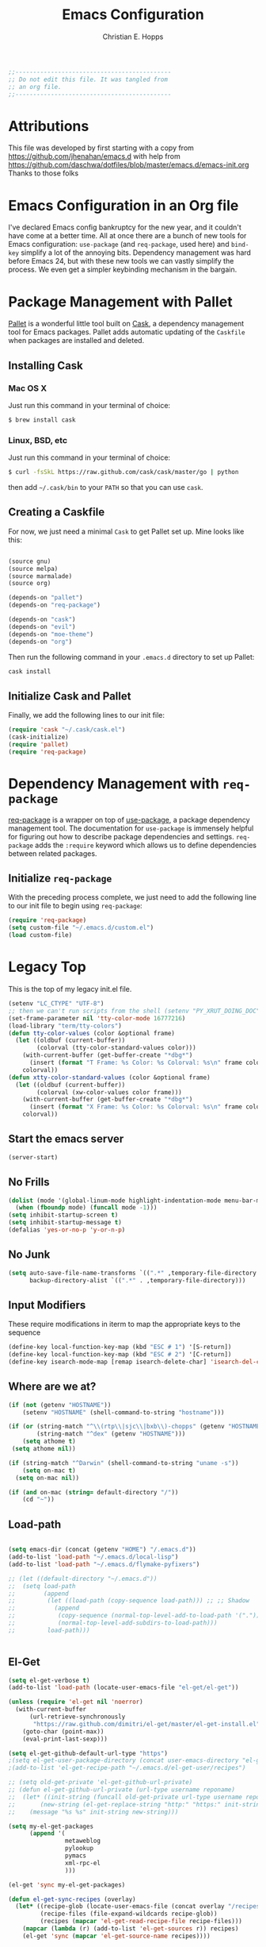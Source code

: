 #+TITLE: Emacs Configuration
#+AUTHOR: Christian E. Hopps
#+EMAIL: chopps@gmail.com
#+STARTUP: indent

#+NAME: Note
#+BEGIN_SRC emacs-lisp
  ;;--------------------------------------------
  ;; Do not edit this file. It was tangled from
  ;; an org file.
  ;;--------------------------------------------
#+END_SRC
* Attributions
  This file was developed by first starting with a copy from https://github.com/jhenahan/emacs.d
  with help from
  https://github.com/daschwa/dotfiles/blob/master/emacs.d/emacs-init.org
  Thanks to those folks

* Emacs Configuration in an Org file

  I've declared Emacs config bankruptcy for the new year, and it couldn't have
  come at a better time. All at once there are a bunch of new tools for
  Emacs configuration: =use-package= (and =req-package=, used here) and
  =bind-key= simplify a lot of the annoying bits. Dependency management was hard
  before Emacs 24, but with these new tools we can vastly simplify the process.
  We even get a simpler keybinding mechanism in the bargain.

* Package Management with Pallet
  [[https://github.com/rdallasgray/pallet][Pallet]] is a wonderful little tool built on [[https://github.com/cask/cask][Cask]], a dependency management tool
  for Emacs packages. Pallet adds automatic updating of the =Caskfile= when
  packages are installed and deleted.

** Installing Cask

*** Mac OS X
    Just run this command in your terminal of choice:
    #+NAME: Mac Cask Installation
    #+BEGIN_SRC sh
      $ brew install cask
     #+END_SRC

*** Linux, BSD, etc
    Just run this command in your terminal of choice:
    #+NAME: Other Cask Installation
    #+BEGIN_SRC sh
      $ curl -fsSkL https://raw.github.com/cask/cask/master/go | python
    #+END_SRC

    then add =~/.cask/bin= to your =PATH= so that you can use =cask=.

** Creating a Caskfile
   For now, we just need a minimal =Cask= to get Pallet set up. Mine looks
   like this:

   #+NAME: Cask
   #+BEGIN_SRC emacs-lisp :tangle no

     (source gnu)
     (source melpa)
     (source marmalade)
     (source org)

     (depends-on "pallet")
     (depends-on "req-package")

     (depends-on "cask")
     (depends-on "evil")
     (depends-on "moe-theme")
     (depends-on "org")
   #+END_SRC

   Then run the following command in your =.emacs.d= directory to set up Pallet:

   #+NAME: Cask Initialization
   #+BEGIN_SRC sh
     cask install
   #+END_SRC

** Initialize Cask and Pallet
   Finally, we add the following lines to our init file:

   #+BEGIN_SRC emacs-lisp :tangle no
     (require 'cask "~/.cask/cask.el")
     (cask-initialize)
     (require 'pallet)
     (require 'req-package)
   #+END_SRC

* Dependency Management with =req-package=
  [[https://github.com/edvorg/req-package][req-package]] is a wrapper on top of
  [[https://github.com/jwiegley/use-package][use-package]], a package dependency
  management tool. The documentation for =use-package= is immensely helpful for
  figuring out how to describe package dependencies and settings. =req-package=
  adds the =:require= keyword which allows us to define dependencies between
  related packages.

** Initialize =req-package=
   With the preceding process complete, we just need to add the following line
   to our init file to begin using =req-package=:

   #+BEGIN_SRC emacs-lisp :tangle no
     (require 'req-package)
     (setq custom-file "~/.emacs.d/custom.el")
     (load custom-file)
   #+END_SRC

* Legacy Top
  This is the top of my legacy init.el file.

  #+BEGIN_SRC emacs-lisp
    (setenv "LC_CTYPE" "UTF-8")
    ;; then we can't run scripts from the shell (setenv "PY_XRUT_DOING_DOC" "1")
    (set-frame-parameter nil 'tty-color-mode 16777216)
    (load-library "term/tty-colors")
    (defun tty-color-values (color &optional frame)
      (let ((oldbuf (current-buffer))
            (colorval (tty-color-standard-values color)))
        (with-current-buffer (get-buffer-create "*dbg*")
          (insert (format "T Frame: %s Color: %s Colorval: %s\n" frame color colorval)))
        colorval))
    (defun xtty-color-standard-values (color &optional frame)
      (let ((oldbuf (current-buffer))
            (colorval (xw-color-values color frame)))
        (with-current-buffer (get-buffer-create "*dbg*")
          (insert (format "X Frame: %s Color: %s Colorval: %s\n" frame color colorval)))
        colorval))
  #+END_SRC

** Start the emacs server
   #+BEGIN_SRC emacs-lisp
     (server-start)
   #+END_SRC

** No Frills
   #+BEGIN_SRC emacs-lisp
     (dolist (mode '(global-linum-mode highlight-indentation-mode menu-bar-mode tool-bar-mode scroll-bar-mode))
       (when (fboundp mode) (funcall mode -1)))
     (setq inhibit-startup-screen t)
     (setq inhibit-startup-message t)
     (defalias 'yes-or-no-p 'y-or-n-p)
   #+END_SRC

** No Junk
   #+BEGIN_SRC emacs-lisp
     (setq auto-save-file-name-transforms `((".*" ,temporary-file-directory t))
           backup-directory-alist `((".*" . ,temporary-file-directory)))
   #+END_SRC

** Input Modifiers

   These require modifications in iterm to map the appropriate keys to the
   sequence
   #+BEGIN_SRC emacs-lisp
     (define-key local-function-key-map (kbd "ESC # 1") '[S-return])
     (define-key local-function-key-map (kbd "ESC # 2") '[C-return])
     (define-key isearch-mode-map [remap isearch-delete-char] 'isearch-del-char)
   #+END_SRC

** Where are we at?
   #+BEGIN_SRC emacs-lisp
     (if (not (getenv "HOSTNAME"))
         (setenv "HOSTNAME" (shell-command-to-string "hostname")))

     (if (or (string-match "^\\(rtp\\|sjc\\|bxb\\)-chopps" (getenv "HOSTNAME"))
             (string-match "^dex" (getenv "HOSTNAME")))
         (setq athome t)
      (setq athome nil))

     (if (string-match "^Darwin" (shell-command-to-string "uname -s"))
         (setq on-mac t)
       (setq on-mac nil))

     (if (and on-mac (string= default-directory "/"))
         (cd "~"))
   #+END_SRC

** Load-path
   #+BEGIN_SRC emacs-lisp

          (setq emacs-dir (concat (getenv "HOME") "/.emacs.d"))
          (add-to-list 'load-path "~/.emacs.d/local-lisp")
          (add-to-list 'load-path "~/.emacs.d/flymake-pyfixers")

          ;; (let ((default-directory "~/.emacs.d"))
          ;;  (setq load-path
          ;;        (append
          ;;         (let ((load-path (copy-sequence load-path))) ;; ;; Shadow
          ;;           (append
          ;;            (copy-sequence (normal-top-level-add-to-load-path '(".")))
          ;;            (normal-top-level-add-subdirs-to-load-path)))
          ;;         load-path)))


   #+END_SRC

** El-Get

   #+BEGIN_SRC emacs-lisp
     (setq el-get-verbose t)
     (add-to-list 'load-path (locate-user-emacs-file "el-get/el-get"))

     (unless (require 'el-get nil 'noerror)
       (with-current-buffer
           (url-retrieve-synchronously
            "https://raw.github.com/dimitri/el-get/master/el-get-install.el")
         (goto-char (point-max))
         (eval-print-last-sexp)))

     (setq el-get-github-default-url-type "https")
     ;(setq el-get-user-package-directory (concat user-emacs-directory "el-get-init-files/"))
     ;(add-to-list 'el-get-recipe-path "~/.emacs.d/el-get-user/recipes")

     ;; (setq old-get-private 'el-get-github-url-private)
     ;; (defun el-get-github-url-private (url-type username reponame)
     ;;  (let* ((init-string (funcall old-get-private url-type username reponame))
     ;;       (new-string (el-get-replace-string "http:" "https:" init-string)))
     ;;    (message "%s %s" init-string new-string)))

     (setq my-el-get-packages
           (append '(
                     metaweblog
                     pylookup
                     pymacs
                     xml-rpc-el
                     )))

     (el-get 'sync my-el-get-packages)

     (defun el-get-sync-recipes (overlay)
       (let* ((recipe-glob (locate-user-emacs-file (concat overlay "/recipes/*.rcp")))
              (recipe-files (file-expand-wildcards recipe-glob))
              (recipes (mapcar 'el-get-read-recipe-file recipe-files)))
         (mapcar (lambda (r) (add-to-list 'el-get-sources r)) recipes)
         (el-get 'sync (mapcar 'el-get-source-name recipes))))

       ;; EL-GET SYNC OVERLAYS
     (el-get-sync-recipes "el-get-haskell")
     (el-get-sync-recipes "el-get-user")

   #+END_SRC

** Packages
   Use cask, pallet and req-package here. Initial packages are in Cask
   file. This is updated automaticallyby pallet when installing and removing
   using list-packages.
   #+BEGIN_SRC emacs-lisp :tangle no
     (if (file-exists-p "/usr/local/Cellar/cask/0.5.2/cask.el")
         (require 'cask "/usr/local/Cellar/cask//usr/local/Cellar/cask/0.5.2/cask.el")
       (require 'cask "~/.cask/cask.el"))
     (cask-initialize)
     (require 'pallet)
     (require 'req-package)
   #+END_SRC

** Recompile Local Lisp
   #+BEGIN_SRC emacs-lisp
     (byte-recompile-directory (expand-file-name "~/.emacs.d/local-lisp") 0)
   #+END_SRC

** Load Variables from Shell Environment

   This is needed b/c on the mac we may be loaded from outside the shell.
   #+BEGIN_SRC emacs-lisp
     (if (file-exists-p "/Users/chopps/.athome-emacs")
         (progn (require 'exec-path-from-shell)
                (exec-path-from-shell-copy-env "PYTHONPATH")
                (exec-path-from-shell-copy-env "PATH")
                (setq athome t)
                (exec-path-from-shell-initialize)))
   #+END_SRC

** Uniquify
   #+BEGIN_SRC emacs-lisp
     (require 'uniquify)
     (setq uniquify-buffer-name-style 'forward)
   #+END_SRC
* Custom
Locate emacs customization file.

#+BEGIN_SRC emacs-lisp
  (setq custom-file "~/.emacs.d/custom.el")
  (load custom-file 'noerror)
#+END_SRC

* Frames
  #+BEGIN_SRC emacs-lisp
    ;; (setq initial-frame-alist '((top . 200) (left . 100) (width . 147) (height . 98)))
    (setq initial-frame-alist '((top + -47) (left + -908) (width . 124) (height . 85)))
  #+END_SRC
* Themes
#+BEGIN_SRC emacs-lisp
    (add-to-list 'custom-theme-load-path (concat user-emacs-directory "my-themes/"))

    ;; (load-theme 'noctilux)

    ;; (load-theme 'taylor)
    ;; (load-theme 'hober)

    ;; (setq sml/theme 'respectful)
    ;; (sml/setup)

    ;; <Color theme initialization code>
  (if athome
      (load-theme 'chopps)
    (load-theme 'solarized-dark))

    ;; (set-display-table-slot standard-display-table 'vertical-border (make-glyph-code ?┃))
    ;; (set-display-table-slot standard-display-table 'vertical-border (make-glyph-code ?╏))
    ;; (set-display-table-slot standard-display-table 'vertical-border (make-glyph-code ?┆))
    ;; (set-display-table-slot standard-display-table 'vertical-border (make-glyph-code ?┊))
    ;; (set-display-table-slot standard-display-table 'vertical-border (make-glyph-code ?┋))
    (set-display-table-slot standard-display-table 'vertical-border (make-glyph-code ?┇))

    ;; (if (display-graphic-p)
    ;;    (progn
    ;;      (load-theme 'my-flatui)
    ;;      (setq current-theme 'my-flatui)
    ;;      (defun synchronize-theme  ()
    ;;         (interactive)
    ;;         (setq hour (string-to-number 
    ;;                     (substring (current-time-string) 11 13)))
    ;;         (if (member hour (number-sequence 6 21))
    ;;             (setq now 'my-flatui)
    ;;           (setq now 'chopps))
    ;;         (if (not (eq now current-theme))
    ;;             (load-theme now)))
    ;;
    ;;      (run-with-timer 0 3600 'synchronize-theme))
    ;;  (load-theme 'chopps))
#+END_SRC

* Evil

  #+BEGIN_SRC emacs-lisp
    (req-package evil
      :init
      (progn
        (setq evil-search-wrap nil)
        (setq evil-want-C-i-jump nil)

        (evil-mode 1)

        ;; (setq evil-esc-delay 0)
        (setq evil-esc-delay 0.001)
        (evil-change-to-initial-state)

        (defun evil-undefine ()
          (interactive)
          (let (evil-mode-map-alist)
            (call-interactively (key-binding (this-command-keys)))))

        (define-key evil-normal-state-map [escape] 'keyboard-quit)
        (define-key evil-visual-state-map [escape] 'keyboard-quit)
        (define-key evil-normal-state-map (kbd "TAB") 'evil-undefine)
        ;; (define-key evil-normal-state-map (kbd "RET") 'evil-undefine)
        ;; (define-key evil-normal-state-map " " 'evil-undefine)

        ;; Undefine vi keys in all modes.
        (let ((undef '("\C-a" "\C-e" "\C-n" "\C-p")))
          (while undef
            (define-key evil-normal-state-map (car undef) 'evil-undefine)
            (define-key evil-visual-state-map (car undef) 'evil-undefine)
            (define-key evil-insert-state-map (car undef) 'evil-undefine)
            (setq undef (cdr undef))))

        ;; Undefine vi keys in insert mode.
        (let ((undef '("\C-k")))
          (while undef
            (define-key evil-insert-state-map (car undef) 'evil-undefine)
            (setq undef (cdr undef))))

        ;; Remove RET and SPC from motion map so they can be overridden by various modes
        (defun my-move-key (keymap-from keymap-to key)
          "Moves key binding from one keymap to another, deleting from the old location. "
          (define-key keymap-to key (lookup-key keymap-from key))
          (define-key keymap-from key nil))
        (my-move-key evil-motion-state-map evil-normal-state-map (kbd "RET"))
        (my-move-key evil-motion-state-map evil-normal-state-map " ")

                                            ;(define-key minibuffer-local-map [escape] 'minibuffer-keyboard-quit)
                                            ;(define-key minibuffer-local-ns-map [escape] 'minibuffer-keyboard-quit)
                                            ;(define-key minibuffer-local-completion-map [escape] 'minibuffer-keyboard-quit)
                                            ;(define-key minibuffer-local-must-match-map [escape] 'minibuffer-keyboard-quit)
                                            ;(define-key minibuffer-local-isearch-map [escape] 'minibuffer-keyboard-quit)
        ))
  #+END_SRC

* VCS
  #+BEGIN_SRC emacs-lisp
    (req-package magit)
    (autoload 'svn-status "dsvn" "Run `svn status'." t)
    (autoload 'svn-update "dsvn" "Run `svn update'." t)
    (require 'vc-svn)

  #+END_SRC
* End Req-Packages

  #+BEGIN_SRC emacs-lisp
    (req-package-finish)
  #+END_SRC

* Text Mode

  #+BEGIN_SRC emacs-lisp
    (add-hook 'text-mode-hook 'turn-on-auto-fill)
    (add-hook 'text-mode-hook 'turn-on-flyspell)
    (add-hook 'rst-mode-hook (lambda ()
                               (define-key mode-specific-map "0" 'rst-adjust)
                               (setq fill-column 79)
                               ))
    (setq default-fill-column 80)

    (add-to-list 'auto-mode-alist '("diff" . diff-mode))
    (add-to-list 'auto-mode-alist '("\\.diff\\'" . diff-mode))

    (eval-after-load "text-mode"
      '(progn
         (modify-syntax-entry ?_ "w" text-mode-syntax-table)
         (modify-syntax-entry ?- "w" text-mode-syntax-table)
         ))
  #+END_SRC

* Buffer Handling
  #+BEGIN_SRC emacs-lisp
    ;; (iswitchb-mode 1)
    ;; (setq iswitchb-buffer-ignore '("^ " "^\\*"))
    (setq iswitchb-buffer-ignore '("^ "))
    (setq-default save-place t)

    (defun dont-kill-but-bury-scratch ()
      "Don't kill but burry *scratch* buffer."
      (if (equal (buffer-name (current-buffer)) "*scratch*")
          (progn (bury-buffer) nil)
        t))
    (add-hook 'kill-buffer-query-functions 'dont-kill-but-bury-scratch)
  #+END_SRC

** Cleanup Buffers Automatically
   #+BEGIN_SRC emacs-lisp
     (require 'midnight)

     ;;kill buffers if they were last disabled more than this seconds ago (30m)
     (setq clean-buffer-list-delay-special 1800)

     (defvar clean-buffer-list-timer nil
       "Stores clean-buffer-list timer if there is one. You can disable clean-buffer-list by (cancel-timer clean-buffer-list-timer).")
     ;; run clean-buffer-list every 2 hours
     (setq clean-buffer-list-timer (run-at-time t 7200 'clean-buffer-list))

     ;; kill everything, clean-buffer-list is very intelligent at not killing unsaved buffer.
     (setq clean-buffer-list-kill-regexps '("^.*$"))

     ;; keep these buffer untouched
     ;; prevent append multiple times
     (defvar clean-buffer-list-kill-never-buffer-names-init
       clean-buffer-list-kill-never-buffer-names
       "Init value for clean-buffer-list-kill-never-buffer-names")

     (setq clean-buffer-list-kill-never-buffer-names
           (append
            '("*Messages*" "*cmd*" "*scratch*" "*w3m*" "*w3m-cache*" "*Inferior Octave*" "status.org" "notes.org")
            clean-buffer-list-kill-never-buffer-names-init))

     ;; prevent append multiple times
     (defvar clean-buffer-list-kill-never-regexps-init
       clean-buffer-list-kill-never-regexps
       "Init value for clean-buffer-list-kill-never-regexps")

     ;; append to *-init instead of itself
     (setq clean-buffer-list-kill-never-regexps
           (append '("^\\*EMMS Playlist\\*.*$")
                   clean-buffer-list-kill-never-regexps-init))
   #+END_SRC

* Windows
  #+BEGIN_SRC emacs-lisp
    (setq wg-morph-on nil)
    (setq wg-prefix-key (kbd "C-c w"))
    ;; (require 'workgroups)
    ;; (workgroups-mode 1)
    ;; (if (file-exists-p "~/.emacs-workgroups")
    ;;     (wg-load "~/.emacs-workgroups"))

    (defun other-window-or-frame ()
      (interactive)
      (other-window 1 'visible)
      (select-frame-set-input-focus (window-frame (selected-window))))


    (defun split-window-sensibly-prefer-horizontal (&optional window)
    "Same as `split-window-sensibly' except prefer to split horizontally first."
      (let ((window (or window (selected-window))))
        (or (and (window-splittable-p window t)
                 ;; Split window horizontally.
                 (with-selected-window window
                   (split-window-right)))
            (and (window-splittable-p window)
                 ;; Split window vertically.
                 (with-selected-window window
                   (split-window-below)))
            (and (eq window (frame-root-window (window-frame window)))
                 (not (window-minibuffer-p window))
                 ;; If WINDOW is the only window on its frame and is not the
                 ;; minibuffer window, try to split it vertically disregarding
                 ;; the value of `split-height-threshold'.
                 (let ((split-height-threshold 0))
                   (when (window-splittable-p window)
                     (with-selected-window window
                       (split-window-below))))))))

    (setq split-width-threshold 160)
    (setq window-min-width 80)
    (setq split-window-preferred-function 'split-window-sensibly-prefer-horizontal)
  #+END_SRC

* Shell Mode

  #+BEGIN_SRC emacs-lisp
    (add-hook 'shell-mode-hook
              (function (lambda ()
                          (flyspell-prog-mode)
                          (local-set-key "\M-p" 'comint-previous-input)
                          (local-set-key "\M-n" 'comint-next-input))))


    (require 'shell-switcher)
    (shell-switcher-mode t)
  #+END_SRC
* Mac

  #+BEGIN_SRC emacs-lisp
    (unwind-protect
     (condition-case ex
          (pc-selection-mode)
      (`error
        t)))
    (global-set-key [?\A-x] 'clipboard-kill-region)
    (global-set-key [?\A-c] 'clipboard-kill-ring-save)
    (global-set-key [?\A-v] 'clipboard-yank)
  #+END_SRC
* Comint

  #+BEGIN_SRC emacs-lisp
    (eval-after-load "comint"
      '(progn
         (define-key comint-mode-map [(meta p)]
           'comint-previous-matching-input-from-input)
         (define-key comint-mode-map [(meta n)]
           'comint-next-matching-input-from-input)
         (define-key comint-mode-map [(control meta n)]
           'comint-next-input)
         (define-key comint-mode-map [(control meta p)]
           'comint-previous-input)
         (setq comint-completion-autolist t ;list possibilities on partial
                                            ;completion
           comint-completion-recexact nil   ;use shortest compl. if
                                            ;characters cannot be added
           ;; how many history items are stored in comint-buffers (e.g. py- shell)
           ;; use the HISTSIZE environment variable that shells use (if avail.)
           ;; (default is 32)
           comint-input-ring-size (string-to-number (or (getenv "HISTSIZE") "100")))))
  #+END_SRC
* Generic Lisp
  #+BEGIN_SRC emacs-lisp
    (require 's)

    (defun remove-last-elt (list)
      (let ((rlist (reverse list)))
        (reverse (cdr rlist))))

    (defun trim-string (string)
      "Remove white spaces in beginning and ending of STRING.
    White space here is any of: space, tab, emacs newline (line feed, ASCII 10)."
      (replace-regexp-in-string "\\`[ \t\n]*" "" (replace-regexp-in-string "[ \t\n]*\\'" "" string)))

    ;;-------------------------------
    ;; Disabled commands (not many)
    ;;-------------------------------

    (defun enable-all-commands ()
      "Enable all commands, reporting on which were disabled."
      (interactive)
      (with-output-to-temp-buffer "*Commands that were disabled*"
        (mapatoms
         (function
          (lambda (symbol)
            (when (get symbol 'disabled)
              (put symbol 'disabled nil)
              (prin1 symbol)
              (princ "\n")))))))

    (defun increment-numbers-in-rergion ()
      "Find all numbers in the region and increment them by 1."
      (interactive)
      (if (not (use-region-p))
          (error "No region defined"))
      (let* ((start (region-beginning))
             (end (region-end))
             found)
        (save-excursion
          (goto-char start)
          (while (setq found (re-search-forward "[0-9]+" end t))
            (replace-match (number-to-string (+ (string-to-number (match-string 0)) 1)))))))

    (defun normalize-numbers-in-rergion ()
      "Find all numbers in the region starting with 0 set them increasing order"
      (interactive)
      (if (not (use-region-p))
          (error "No region defined"))
      (let* ((start (region-beginning))
             (end (region-end))
             (value 0)
             found)
        (save-excursion
          (goto-char start)
          (while (setq found (re-search-forward "\\<[0-9]+\\>" end t))
            (replace-match (number-to-string value))
            (setq value (+ value 1))))))


    ; Automatically enable any disabled command the first time it's used.
    (defun enable-this-command (&rest args)
      (put this-command 'disabled nil)
      (call-interactively this-command))
    (setq disabled-command-function 'enable-this-command)

    (defun strip-trailing-whitespace ()
      "Eliminate whitespace at ends of lines."
      (interactive)
      (save-excursion
        (goto-char (point-min))
        (while (re-search-forward "[ \t][ \t]*$" nil t)
          (delete-region (match-beginning 0) (point)))))

    ;; (defun nuke-nroff-bs ()
    ;;   (interactive)
    ;;   (let ((old-modified (buffer-modified-p))
    ;;         (old-point (point)))
    ;;     (call-interactively (beginning-of-buffer))
    ;;     (replace-regexp "\\(.\\)^H\\1^H\\1^H\\1" "\\1")
    ;;     (call-interactively (beginning-of-buffer))
    ;;     (replace-regexp "\\(.\\)^H\\1^H\\1" "\\1")
    ;;     (call-interactively (beginning-of-buffer))
    ;;     (replace-regexp "\\(.\\)^H\\1" "\\1")
    ;;     (call-interactively (beginning-of-buffer))
    ;;     (replace-string "_^H" "")
    ;;     (set-buffer-modified-p old-modified)
    ;;     (goto-char old-point)))

    (defun string/starts-with (string prefix)
      "Return t if STRING starts with prefix."
      (let* ((l (length prefix)))
        (string= (substring string 0 l) prefix)))

    (defun bh-compile ()
      (interactive)
      (let ((df (directory-files "."))
            (has-proj-file nil)
            )
        (while (and df (not has-proj-file))
          (let ((fn (car df)))
            (if (> (length fn) 10)
                (if (string-equal (substring fn -10) ".xcodeproj")
                    (setq has-proj-file t)
                  )
              )
            )
          (setq df (cdr df))
          )
        (if has-proj-file
            (compile "xcodebuild -configuration Debug")
          (compile "make")
          )
        )
      )

    (defun kill-region-to-mac ()
      "Copy the region to our mac clipboard"
      (interactive)
      (shell-command-on-region (mark) (point) "ssh -q rtp-chopps-8711.cisco.com pbcopy")
      (deactivate-mark))

    (defun kill-region-to-ssh ()
      "Copy the region to our ssh clients clipboard"
      (interactive)
      (let ((cmd (concat "ssh -q " (car (split-string (getenv "SSH_CLIENT"))) " pbcopy")))
        (message "running command: %s" cmd)
        (shell-command-on-region (mark) (point) cmd))
      (deactivate-mark))

    (setq lastw-screen-window -1)
    (defun bring-screen-window-front ()
      "If running in screen tell screen to switch to our window"
      (let ((window (getenv "WINDOW"))
            (sty (getenv "STY")))
        (if sty
            (shell-command-to-string (concat "screen -X select " window)))))

    (defun return-to-last-screen-window ()
      "Return to previous screen window"
      (if (getenv "STY")
          (shell-command-to-string "screen -X other")))
    (add-hook 'server-visit-hook 'bring-screen-window-front)
    (add-hook 'server-done-hook 'return-to-last-screen-window)
    (remove-hook 'kill-buffer-query-functions 'server-kill-buffer-query-function)

    (require 'flymake)

    (defun flymake-elisp-init ()
      (unless (string-match "^ " (buffer-name))
        (let* ((temp-file   (flymake-init-create-temp-buffer-copy
                             'flymake-create-temp-inplace))
               (local-file  (file-relative-name
                             temp-file
                             (file-name-directory buffer-file-name))))
          (list
           (expand-file-name invocation-name invocation-directory)
           (list
            "-Q" "--batch" "--eval"
            (prin1-to-string
             (quote
              (dolist (file command-line-args-left)
                (with-temp-buffer
                  (insert-file-contents file)
                  (condition-case data
                      (scan-sexps (point-min) (point-max))
                    (scan-error
                     (goto-char(nth 2 data))
                     (princ (format "%s:%s: error: Unmatched bracket or quote\n"
                                    file (line-number-at-pos)))))))
              )
             )
            local-file)))))

    ;; (push '("\\.el$" flymake-elisp-init) flymake-allowed-file-name-masks)

    ;; (add-hook 'emacs-lisp-mode-hook
    ;;           ;; workaround for (eq buffer-file-name nil)
    ;;           (function (lambda () (if buffer-file-name (flymake-mode)))))

    (defun my-lisp-mode-hook ()
      (message "my-lisp-mode-hook")
      (flyspell-prog-mode)
      (set (make-local-variable 'rebox-style-loop) '(83 84 21))
      ;; (set (make-local-variable 'rebox-min-fill-column) 40)
      (rebox-mode 1))

    (add-hook 'lisp-mode-hook 'my-lisp-mode-hook)
    (add-hook 'emacs-lisp-mode-hook 'my-lisp-mode-hook)

    (defun narrow-to-python-string ()
      "Narrow to the multiline string section that contains the point"
      (interactive)
      (let (sstart
            send
            sstr
            (smatch "\\(\"\"\"\\|\'\'\'\\)"))
        (save-excursion

          (if (not (looking-at smatch))
              (re-search-backward "\\(\"\"\"\\|\'\'\'\\)"))
          (setq sstr (match-string 0))
          (setq sstart (match-end 0))
          (goto-char sstart)
          (message (format "sstart %d" sstart))
          (re-search-forward sstr)
          (setq send (match-beginning 0))
          (message (format "send %d" send)))
        (narrow-to-region sstart send)
        (message (format "narrowed to %d:%d" sstart send))
        sstart))

    (defun narrow-to-line ()
      "Narrow to the current line"
      (let (beg end)
        (save-excursion
          (move-end-of-line 1)
          (setq end (point))
          (move-beginning-of-line 1)
          (setq beg (point))
          (message (format "narrow to line %d:%d" beg end)))
        (narrow-to-region beg end)
        (values beg end)))

    (defun delete-line ()
      (interactive)
      (move-beginning-of-line 1)
      (kill-line 1))

    (defun tr-param ()
      "Translate @param to rst style - ``"
      (interactive)
      (save-excursion
        (save-restriction
          (let (beg end val indent ptype sym (tsym "") (ppos 0) (tpos 0) (npos 0)
                    (psmatch "\\(?:@\\(param\\) *\\([[:alnum:]_]+\\) *: *\\|@\\(return\\): *\\)")
                    (pmatch "\\(?:@\\(param\\) *\\([[:alnum:]_]+\\) *: *\\|@\\(return\\): *\\(.*\\)\\)"))
            ; Operate in the doc-string only.
            (narrow-to-python-string)
            (save-restriction
              (setq val (narrow-to-line))
              (setq beg (nth 0 val))
              (setq end (nth 1 val))
              (goto-char beg)
              (re-search-forward pmatch))
            (setq ptype (match-string 1))
            (if (not ptype)
                (setq ptype (match-string 3))
              (setq sym (match-string 2)))
            (setq ppos (match-beginning 0))
            (setq indent (- ppos beg)) ; indent of param
            (message (format "beginning %d indent %d" ppos indent))
                                            ; Get any type definition and remove the line
            (ignore-errors
              (save-excursion
                (if (equal ptype "param")
                    (re-search-forward (concat "@type *" sym " *: *\\(.*\\)"))
                  (re-search-forward (concat "@rtype: *\\(.*\\)")))
                (setq tpos (match-beginning 0))
                (setq tsym (match-string 1))
                (setq tsym (replace-regexp-in-string "[tT]rue or [fF]alse" "`bool`" tsym))
                (setq tsym (replace-regexp-in-string "\\<string\\>" "`str`" tsym))
                (setq tsym (replace-regexp-in-string "\\<[Bb]oolean\\>" "`bool`" tsym))
                (setq tsym (replace-regexp-in-string "\\<[Bb]ool\\>" "`bool`" tsym))
                (setq tsym (replace-regexp-in-string "\\<integer\\>" "`int`" tsym))
                (setq tsym (replace-regexp-in-string "\\<int\\>" "`int`" tsym))
                (setq tsym (replace-regexp-in-string "\\<list\\(()\\)?" "`list`" tsym))
                (setq tsym (replace-regexp-in-string "\\<dict\\(()\\)?" "`dict`" tsym))
                (setq tsym (replace-regexp-in-string "L{\\([^}]+\\)}" "`\\1`" tsym))
                (save-excursion
                  (goto-char tpos)
                  (delete-line))))
            (goto-char beg)
            (re-search-forward psmatch)
            (if (equal ptype "param")
                (replace-match (concat "  - `" sym "` (" tsym ") - "))
              (if (equal tsym "")
                  (replace-match (concat ":return: "))
                (replace-match (concat ":return: (" tsym ") "))))
            (condition-case nil
                (progn
                  (re-search-forward "@\\(param\\|return\\)" nil)
                  (point))
              (error (point-max)))))))
            ;; re-indent folloiwng lines to our - until we reach a blank line or a line
            ;; containing @ or the ned of our region

    (defun tr-all-param ()
      "Translate all paramters"
      (interactive)
      (save-excursion
        (let (send
              sstart
              (cpos (point)))
          (save-restriction
            (let (indent)
              ;; Operate in the doc-string only.
              (setq sstart (narrow-to-python-string))
              (goto-char sstart)
              (setq cpos sstart)
              (setq send (point-max))
              (message (format "pmax %d" send))
              ;; Find the first param
              (re-search-forward "^\\( +\\)@param")
              (setq indent (match-string 1))
              (replace-match (concat indent ":Parameters:\n" indent "@param"))))
          ;; now run tr-param until we are done
          (while (< cpos send)
            (setq cpos (tr-param))
            (goto-char cpos)))))

    (defun read-lines (fPath)
      "Return a list of lines of a file at FPATH."
      (with-temp-buffer
        (insert-file-contents fPath)
        (split-string (buffer-string) "\n" t)))

    (eval-after-load "elisp-mode"
      '(progn
         (modify-syntax-entry ?_ "w" emacs-lisp-mode-syntax-table)
         (modify-syntax-entry ?- "w" emacs-lisp-mode-syntax-table)
         (modify-syntax-entry ?_ "w" lisp-mode-syntax-table)
         (modify-syntax-entry ?- "w" lisp-mode-syntax-table)
         ))

    (eval-after-load "lisp-mode"
      '(progn
         (modify-syntax-entry ?_ "w" emacs-lisp-mode-syntax-table)
         (modify-syntax-entry ?- "w" emacs-lisp-mode-syntax-table)
         (modify-syntax-entry ?_ "w" lisp-mode-syntax-table)
         (modify-syntax-entry ?- "w" lisp-mode-syntax-table)
         ))
  #+END_SRC
* Generic Editing

  #+BEGIN_SRC emacs-lisp
    (autoload 'rebox-comment "rebox2" nil t)
    (autoload 'rebox-region "rebox2" nil t)

    ;;(global-linum-mode nil)
    ;;(setq linum-format 'dynamic)
    ;;(set-face-attribute 'linum nil :background "Black"))

    ;;        (add-hook 'emacs-lisp-mode-hook (lambda ()
    ;;                                          (set (make-local-variable 'rebox-style-loop) '(25 17 21))
    ;;                                          (set (make-local-variable 'rebox-min-fill-column) 40)
    ;;                                          (rebox-mode 1)))
    ;
    (eval-after-load "rebox2"
      '(progn
         (message "rebox2 loaded")
         (rebox-register-template 71 176 ["? ----------"
                                          "? box123456  "
                                          "? ----------"])

         (rebox-register-template 72 276 ["? ----------+"
                                          "? box123456  "
                                          "? ----------+"])

         (rebox-register-template 73 376 ["? =========="
                                          "? box123456  "
                                          "? =========="])

         (rebox-register-template 74 176 ["?-----------"
                                          "? box123456 "
                                          "?-----------"])

         (rebox-register-template 75 276 ["?-----------+"
                                          "? box123456  "
                                          "?-----------+"])

         (rebox-register-template 76 376 ["?==========="
                                          "? box123456"
                                          "?==========="])

         (rebox-register-template 77 576 ["????????????"
                                          "? box123456  "
                                          "????????????"])

         (rebox-register-template 81 186 ["?? -----------"
                                          "??  box123456  "
                                          "?? -----------"])

         (rebox-register-template 82 286 ["??-----------+"
                                          "?? box123456  "
                                          "??-----------+"])

         (rebox-register-template 83 386 ["??-----------"
                                          "?? box123456  "
                                          "??-----------"])

         (rebox-register-template 84 486 ["??==========="
                                          "?? box123456  "
                                          "??==========="])
         (setq rebox-style-loop '(74 75 76 11))

         ;; (rebox-set-default-style 093)
         ;; (setq rebox-style-loop '(24 16))
         ;; Leave the defaults
         ;; (global-set-key [(meta q)] 'rebox-dwim)
         ;; (global-set-key [(shift meta q)] 'rebox-fill)
         ))



    (require 'filladapt)
    (setq-default filladapt-mode t)
  #+END_SRC
* URL Browsing

  #+BEGIN_SRC emacs-lisp
    (eval-after-load "browse-url"
      '(progn
         (message "browse-url loaded")
         (setq browse-url-browser-function 'browse-url-generic
               browse-url-generic-program "openurl.sh")))
  #+END_SRC
* Acme Extension

  #+BEGIN_SRC emacs-lisp
    (defun is-workspace-root (split-path)
      (let ((path (concat "/" (mapconcat 'identity split-path "/") "/.ACMEROOT")))
        (file-attributes path)))

    (defun get-workspace-root ()
      (let ((split-path (split-string (expand-file-name default-directory) "/")))
        (while (and (> (length split-path) 0)
                    (not (is-workspace-root split-path)))
          (setq split-path (remove-last-elt split-path)))
        (concat "/" (mapconcat 'identity split-path "/"))))

    ;;
    ;; XXX this needs to be updated to find the right path
    ;;
    (defun acme-ediff-latest()
     (interactive)
     (let* (
            (rel-cur-file (file-relative-name buffer-file-name))
            (acme-dir (concat  ".CC/cache/"  rel-cur-file  "@@/main/ci/fwd-33/fwd-33-mcast-intact/"))
            (version-list (directory-files acme-dir nil "[0-9]+" t))
            (latest-version (car version-list))
            (rel-base-file (concat  ".CC/cache/"  rel-cur-file  "@@/main/ci/fwd-33/fwd-33-mcast-intact/" latest-version))
            )
       (ediff-files rel-cur-file rel-base-file)))
  #+END_SRC

* Tagging

  #+BEGIN_SRC emacs-lisp
    (autoload 'gid "idutils" nil t)
    (add-to-list 'auto-mode-alist '("\\.m\\'" . objc-mode))
    (add-to-list 'auto-mode-alist '("\\.mm\\'" . objc-mode))

    (setq gtags-suggested-key-mapping t)
    (setq gtags-use-old-key-map t)

    ;(require 'gtags)
    (require 'ggtags)
    (add-to-list 'auto-mode-alist '("\\.\\(cmd\\|sch\\|bag\\|bgen\\)\\'" . ggtags-mode))

    ;;; gtags keys
    ;; (define-key gtags-mode-map "\eh" 'gtags-display-browser)
    ;; (define-key gtags-mode-map "\ec" 'gtags-make-complete-list)
    ;; (define-key gtags-mode-map "\C-]" 'gtags-find-tag-from-here)
    ;; (define-key gtags-mode-map "\C-t" 'gtags-pop-stack)
    ;; (define-key gtags-mode-map "\el" 'gtags-find-file)
    ;; (define-key gtags-mode-map "\eg" 'gtags-find-with-grep)
    ;; (define-key gtags-mode-map "\eI" 'gtags-find-with-idutils)
    ;; (define-key gtags-mode-map "\es" 'gtags-find-symbol)
    ;; (define-key gtags-mode-map "\er" 'gtags-find-rtag)
    ;; (define-key gtags-mode-map "\et" 'gtags-find-tag)

    ;;; ggtags keys
    ;; (define-key ggtags-mode-map "\eh" 'gtags-display-browser)
    ;; (define-key ggtags-mode-map "\ec" 'gtags-make-complete-list)
    (define-key ggtags-mode-map "\C-]" 'ggtags-find-tag-dwim)
    (define-key ggtags-mode-map "\C-t" 'pop-tag-mark)
    ;; (define-key ggtags-mode-map "\el" 'gtags-find-file)
    ;; (define-key ggtags-mode-map "\eg" 'gtags-find-with-grep)
    ;; (define-key ggtags-mode-map "\eI" 'gtags-find-with-idutils)
    (define-key ggtags-mode-map "\es" 'ggtags-find-other-symbol)
    (define-key ggtags-mode-map "\er" 'ggtags-find-reference)
    ;; (define-key ggtags-mode-map "\et" 'gtags-find-tag)

    ;; need to undefine a couple keys in evil.
    (setq evil-overriding-maps (cons '(gtags-mode-map . nil) evil-overriding-maps))
    (setq evil-overriding-maps (cons '(gtags-select-mode-map . nil) evil-overriding-maps))
    (define-key evil-normal-state-map (kbd "C-t") 'evil-undefine)
    (define-key evil-motion-state-map (kbd "C-t") 'evil-undefine)
    (define-key evil-visual-state-map (kbd "C-t") 'evil-undefine)
    (define-key evil-normal-state-map (kbd "C-]") 'evil-undefine)
    (define-key evil-motion-state-map (kbd "C-]") 'evil-undefine)
    (define-key evil-visual-state-map (kbd "C-]") 'evil-undefine)


    ;;
    ;; Gtags custom functionality
    ;;

    (defun get-newtags-buffer-name ()
      (concat "*newtags-" (get-workspace-root) "-*"))

    (defun get-newtags-proc-name ()
      (concat "newtags-" (get-workspace-root) ""))

    (defun is-newtags-running ()
      (let ((wsroot (get-workspace-root))
            (tag-buffer (get-buffer (get-newtags-buffer-name))))
        (if (not tag-buffer)
            nil
          (save-current-buffer
            (set-buffer tag-buffer)
            (if (eq (process-status tag-process) 'exit)
                nil
              t)))))

    (defun run-newtags ()
      (interactive)
      (let ((wsroot (get-workspace-root))
            (tag-buffer (get-buffer (get-newtags-buffer-name))))
        (if (not tag-buffer)
            (save-current-buffer
              (setq tag-buffer (get-buffer-create (get-newtags-buffer-name)))
              (setq tag-proc-name nil)
              (setq tag-process nil)
              (set-buffer tag-buffer)
              (make-local-variable 'tag-proc-name)
              (make-local-variable 'tag-process)
              (setq tag-proc-name (get-newtags-proc-name))
              (cd wsroot)
              (setq tag-process (start-process tag-proc-name tag-buffer "newtags")))
          ;; We have a buffer is the process running?
          (if (is-newtags-running)
              (save-current-buffer
                (set-buffer tag-buffer)
                (let ()
                  (cd wsroot)
                  (setq tag-process (start-process tag-proc-name tag-buffer "newtags"))))
            (process-status tag-process)))))

    (defun get-gtags-dir ()
      (interactive)
      (let ((path (shell-command-to-string "global -pr")))
        (if (eq (elt path 0) ?/)
            (substring path 0 -1)
          nil)))

    (defun gtags-update (&optional iactive)
      (interactive (list t))
      (if (and iactive
               gtags-mode
               (not (is-newtags-running)))
          (save-excursion
            (if (not (get-gtags-dir))
                (if (y-or-n-p "No GTAGS file run newtags? ")
                    (run-newtags))
              (let ((file-path (expand-file-name buffer-file-name))
                    (gpath (expand-file-name (get-gtags-dir))))
                (setq file-path
                      (subseq file-path (1+ (length gpath)) (length file-path)))
                (cd gpath)
                ;; (shell-command-to-string (concat
                (shell-command-to-string (concat "gtags --single-update=" file-path)))))))

    ;;
    ;; Run gtags update on save -- XXX this can take a long time actually
    ;;
    ;(add-hook 'after-save-hook 'gtags-update)

    (add-hook 'c-mode-hook
              (function (lambda ()
                          (ggtags-mode 1))))

    (add-hook 'html-mode-hook
              (function (lambda ()
                          (ggtags-mode 1))))

    (add-hook 'lisp-mode-hook
              (function (lambda ()
                          (ggtags-mode 1))))

    (add-hook 'lisp-interaction-mode-hook
              (function (lambda ()
                          (ggtags-mode 1))))

    (add-hook 'python-mode-hook
              (function (lambda ()
                          (ggtags-mode 1))))

    (add-hook 'perl-mode-hook
              (function (lambda ()
                          (ggtags-mode 1))))
  #+END_SRC
* Mail
  #+BEGIN_SRC emacs-lisp
    (setq mail-from-style 'angles)
    (setq mail-archive-file-name (expand-file-name "~/Personal/Mail/mail-archive"))
  #+END_SRC
* Screen/TMUX
  #+BEGIN_SRC emacs-lisp
    (defun sigusr1-handler ()
      (interactive)
      (message "Caught signel %S" last-input-event)
      (let ((lines (split-string (shell-command-to-string "tmux show-environment") "\n" t)))
        (while lines
          (let ((tup (split-string (car lines) "=" t)))
            (if (not (string/starts-with (car tup) "-"))
                (progn
                  (setenv (car tup) (cadr tup))
                  (message "Updating %s with %s" (car tup) (cadr tup))))
            (setq lines (cdr lines))))))

    (let ((tmux (getenv "TMUX"))
          (sty (getenv "STY")))
      (message "Got sty of %s" sty)
      (if sty
          (progn
            (message "Enabling gnu-screen signal handling")
            (defun sigusr1-handler ()
              (interactive)
              (message "Caught signel %S" last-input-event)
              (let ((spid (car (split-string (getenv "STY") "\\."))))
                (message "Got spid %s" spid)
                (if (file-exists-p (concat "/tmp/screen." spid ".vars"))
                    (let ((newlines (read-lines (concat "/tmp/screen." spid ".vars"))))
                      (while newlines
                        (let ((tup (split-string (substring (car newlines) 7) "=")))
                          (setenv (car tup) (substring (cadr tup) 1 -1))
                          (message "Updating %s with %s" (car tup)  (substring (cadr tup) 1 -1)))
                        (setq newlines (cdr newlines))))
                  (message "File %s doesn't exist" (concat "/tmp/screen." spid ".vars")))))
            (define-key special-event-map [sigusr1] 'sigusr1-handler)))
      (if tmux
          (progn
            (message "Enabling TMUX signal handling")
            (define-key special-event-map [sigusr1] 'sigusr1-handler))))
  #+END_SRC
* Flymake
#+BEGIN_SRC emacs-lisp

          (defvar chopps-flymake-minor-mode-map
            (let ((map (make-sparse-keymap)))
              (define-key map (kbd "M-p") 'flymake-goto-prev-error)
              (define-key map (kbd "M-n") 'flymake-goto-next-error)
              map)
            "Keymap for my flymake minor mode")

#+END_SRC

* Programming Modes
** CC Mode
   #+BEGIN_SRC emacs-lisp
     (autoload 'c++-mode  "cc-mode" "C++ Editing Mode" t)
     (autoload 'c-mode    "cc-mode" "C Editing Mode" t)
     (autoload 'objc-mode "cc-mode" "Objective-C Editing Mode" t)
     (autoload 'java-mode "cc-mode" "Java Editing Mode" t)

     ;; (require 'enable-completion)
     ;; (require 'enable-acme)

     (defun find-root-and-create-project ()
       (interactive)
       (let ((wsroot (get-workspace-root))
             (sysinc '())
             (inc '())
             wsels
             )
         (if (string-equal "/" wsroot)
             nil
           (setq wsels (split-string wsroot "/"))
           (setq pname (car (last wsels 2)))
           ; Would be better to grab all the directories under wsroot/inc
           (ede-cpp-root-project (concat pname "-ede")
                                 :file (concat wsroot "Jamfile")
                                 :system-include-path (list (concat wsroot "/nobackup/chopps/s/inc/x86l32/global/iosxr-os/os/"))
                                 :include-path (list (concat wsroot "/nobackup/chopps/s/inc/x86l32/global/iosxr-os/"))))))

     ;(setq auto-mode-alist (cons '("\\.pl\\'" . perl-mode) auto-mode-alist))

     (eval-after-load "cc-mode"
       '(progn
          (modify-syntax-entry ?_ "w" c-mode-syntax-table)
          (modify-syntax-entry ?_ "w" c++-mode-syntax-table)
          (add-hook 'c-mode-hook
                    (function (lambda ()
                                (c-set-style "Procket")
                                (c-toggle-auto-hungry-state 1)
                                (setq fill-column 80)
                                (turn-on-auto-fill)
                                (flyspell-prog-mode)
                                (setq indent-tabs-mode nil)
                                )))

          (c-add-style
           "KNF"
           '((c-basic-offset . 8)
             (c-comment-only-line-offset . 0)
             (c-label-minimum-indentation . 0)
             (c-tab-always-indent    . t)
             (c-hanging-semi&comma-criteria (lambda () 'stop))
             (c-hanging-braces-alist . ((class-open) (class-close) (defun-open)
                                        (defun-close) (inline-open) (inline-close)
                                        (brace-list-open) (brace-list-close)
                                        (brace-list-intro) (brace-list-entry)
                                        (block-open) (block-close) (substatement-open)
                                        (statement-case-open) (extern-lang-open)
                                        (extern-lang-close)))
             (c-hanging-colons-alist     . ((access-label)
                                            (case-label)
                                            (label)
                                            (member-init-intro)
                                            (inher-intro)))
                                             ;   (c-cleanup-list             . (scope-operator
                                             ;                                 empty-defun-braces
                                             ;                                 defun-close-semi))
             (c-offsets-alist . ((string                . -1000)
                                 (c                     . c-lineup-C-comments)
                                 (defun-open            . 0)
                                 (defun-close           . 0)
                                 (defun-block-intro     . +)
                                 (func-decl-cont        . 0)
                                             ; above is ansi        (func-decl-cont        . 0)
                                 (knr-argdecl-intro     . 0)
                                 (knr-argdecl           . 0)
                                 (topmost-intro         . 0)
                                 (topmost-intro-cont    . 0)
                                 (block-open            . 0)
                                 (block-close           . 0)
                                 (brace-list-open       . 0)
                                 (brace-list-close      . 0)
                                 (brace-list-intro      . +)
                                 (brace-list-entry      . 0)
                                 (statement             . 0)
                                 (statement-cont        . 4)
                                 (statement-block-intro . +)
                                 (statement-case-intro  . +)
                                 (statement-case-open   . 0)
                                 (substatement          . +)
                                 (substatement-open     . 0)
                                 (case-label            . 0)
                                 (label                 . -)
                                 (do-while-closure      . 0)
                                 (else-clause           . 0)
                                 (comment-intro         . c-lineup-comment)
                                 (arglist-intro         . 4)
                                 (arglist-cont          . 0)
                                 (arglist-cont-nonempty . 4)
                                 (arglist-close         . 4)
                                 (cpp-macro             . -1000)
                                 ))))

          (c-add-style
           "Procket"
           '((c-basic-offset . 4)
             (c-comment-only-line-offset . 0)
             (c-label-minimum-indentation . 0)
             (c-tab-always-indent    . t)
             (c-hanging-semi&comma-criteria (lambda () 'stop))
             (c-hanging-braces-alist . ((class-open) (class-close) (defun-open)
                                        (defun-close) (inline-open) (inline-close)
                                        (brace-list-open) (brace-list-close)
                                        (brace-list-intro) (brace-list-entry)
                                        (block-open) (block-close) (substatement-open)
                                        (statement-case-open) (extern-lang-open)
                                        (extern-lang-close)))
             (c-hanging-colons-alist     . ((access-label)
                                            (case-label)
                                            (label)
                                            (member-init-intro)
                                            (inher-intro)))
                                             ;   (c-cleanup-list             . (scope-operator
                                             ;                                 empty-defun-braces
                                             ;                                 defun-close-semi))
             (c-offsets-alist . ((string                . -1000)
                                 (c                     . c-lineup-C-comments)
                                 (defun-open            . 0)
                                 (defun-close           . 0)
                                 (defun-block-intro     . +)
                                 (func-decl-cont        . 0)
                                             ; above is ansi        (func-decl-cont        . 0)
                                 (knr-argdecl-intro     . 0)
                                 (knr-argdecl           . 0)
                                 (topmost-intro         . 0)
                                 (topmost-intro-cont    . 0)
                                 (block-open            . 0)
                                 (block-close           . 0)
                                 (brace-list-open       . 0)
                                 (brace-list-close      . 0)
                                 (brace-list-intro      . +)
                                 (brace-list-entry      . 0)
                                 (statement             . 0)
                                 (statement-cont        . c-lineup-math)
                                 (statement-block-intro . +)
                                 (statement-case-intro  . +)
                                 (statement-case-open   . 0)
                                 (substatement          . +)
                                 (substatement-open     . 0)
                                 (case-label            . 0)
                                 (label                 . -)
                                 (do-while-closure      . 0)
                                 (else-clause           . 0)
                                 (comment-intro         . c-lineup-comment)
                                 (arglist-intro         . 4)
                                 (arglist-cont          . 0)
                                 (arglist-cont-nonempty . c-lineup-arglist)
                                 (arglist-close         . 4)
                                 (cpp-macro             . -1000)
                                 ))))))
   #+END_SRC
** Perl
   #+BEGIN_SRC emacs-lisp
      (setq auto-mode-alist (cons '("\\.pl\\'" . perl-mode) auto-mode-alist))
   #+END_SRC
** Python
#+BEGIN_SRC emacs-lisp
  (eval-after-load "python"
    '(progn
       (message "Initializing python mode settings")

       ;; Consider _ a part of words for python
       (modify-syntax-entry ?_ "w" python-mode-syntax-table)

       ;; Pylookup
       (setq pylookup-dir "~/.emacs.d/el-get/pylookup")
       (eval-when-compile (require'pylookup))
       (setq pylookup-program (concat pylookup-dir "/pylookup.py"))
       (setq pylookup-db-file (concat pylookup-dir "/pylookup.db"))
       (autoload 'pylookup-lookup "pylookup" "Lookup SEARCH-TERM in the Python HTML indexes." t)
       (autoload 'pylookup-update "pylookup" "Run pylookup-update and create the database in `pylookup-db-file`." t)

       (require 'jedi)
                                          ; (setq jedi:setup-keys t)
                                          ; (require 'ipython)
                                          ; Use the following to enable ipython use with python.el rather than python-mode.el
       (setq
        python-shell-interpreter "ipython"
        python-shell-interpreter-args ""
        python-shell-prompt-regexp "In \\[[0-9]+\\]: "
        python-shell-prompt-output-regexp "Out\\[[0-9]+\\]: "
        python-shell-completion-setup-code
        "from IPython.core.completerlib import module_completion"
        python-shell-completion-module-string-code
        "';'.join(module_completion('''%s'''))\n"
        python-shell-completion-string-code
        "';'.join(get_ipython().Completer.all_completions('''%s'''))\n")

       ;; (define-key global-map (kbd "C-c o") 'iedit-mode)

       (when (require 'elpy nil t)
         (setq nose-project-root-files '("setup.py" ".hg" ".git" ".svn"))
         (setq elpy-rpc-backend "jedi")
         (elpy-enable)
         ;; (when (require 'flycheck nil t)
         ;;   (setq elpy-default-minor-modes (delete 'flymake-mode elpy-default-minor-modes))
         ;;   (add-to-list 'elpy-default-minor-modes 'flycheck-mode))
         (setq elpy-default-minor-modes (delq 'highlight-indentation-mode elpy-default-minor-modes))
         (setq elpy-default-minor-modes (delq 'eldoc-mode elpy-default-minor-modes))

         (elpy-use-ipython)
         ;; (elpy-clean-modeline)
         (when (not (setq python-check-command (locate-file "pycheckers.sh" load-path)))
           (setq python-check-command "flake8")))

       (if (file-exists-p "/home/chopps/sw/xrut-cel-5/bin/python")
           (setenv "PYMACS_PYTHON" "/home/chopps/sw/xrut-cel-5/bin/python")
         (if (file-exists-p "/auto/xrut/sw/xrut-cel-5/bin/python")
             (setenv "PYMACS_PYTHON" "/auto/xrut/sw/xrut-cel-5/bin/python")
           (if (file-exists-p "/Users/chopps/venv/bin/python"  )
               (setenv "PYMACS_PYTHON" "/Users/chopps/venv/bin/python")
             (if (file-exists-p "/usr/local/bin/python"  )
                 (setenv "PYMACS_PYTHON" "/usr/local/bin/python")))))

       ;;-------------
       ;; Python hook
       ;;-------------

       (defun my-python-mode-hook ()
         (jedi:setup)
         ;; Fill values
         (setq comment-column 60)
         (setq fill-column 120)
         (turn-on-auto-fill)
         (flyspell-prog-mode)
         ;; Rebox
         (set (make-local-variable 'rebox-style-loop) '(74 75 76 11))
         (rebox-mode 1)
         (highlight-indentation-mode -1)
         (define-key python-mode-map (kbd "C-c M-\\") 'pyfixer:ignore-current-line)
         (define-key python-mode-map (kbd "C-c C-\\") 'pyfixer:fix-current-line)
         (define-key python-mode-map (kbd "C-c 8") 'pyfixer:fix-all-errors)
         (define-key python-mode-map (kbd "C-c h") 'pylookup-lookup)
         )
       (add-hook 'python-mode-hook 'my-python-mode-hook)

       ;;------------------------
       ;; plake8/pylint pyfixers
       ;;------------------------

       ;; Pyflake version of fixers make an autoload
       (require 'flymake-pyfixers)

       (require 's)
       (defun python-sort-import-list ()
         "Split an single import lines with multiple module imports into separate lines sort results"
         (interactive)
         (if (not (use-region-p))
             (error "No region defined"))
         (let* ((start (region-beginning))
                (end (region-end))
                (value 0)
                found)
           (save-excursion
             (let* (modlist impstart impend bigstr)
               (setq modlist '())
               (goto-char start)
               (when (re-search-forward "^import \\([[:alnum:]_,\\. ]+\\)$" end t)
                 (setq impstart (match-beginning 0))
                 (setq impend (match-end 0))
                 (setq modlist (append modlist (mapcar 's-trim (s-split "," (match-string 1)))))
                 (while (setq found (re-search-forward "^import \\([[:alnum:]_,\\. ]+\\)$" end t))
                   (setq impend (match-end 0))
                   (setq modlist (append modlist (mapcar 's-trim (s-split "," (match-string 1))))))
                 (setq modlist (sort modlist 's-less?))
                 (setq modlist (mapcar (lambda (x) (concat "import " x)) modlist))
                 (setq bigstr (s-join "\n" modlist))
                 (save-restriction
                   (narrow-to-region impstart impend)
                   (delete-region impstart impend)
                   (goto-char impstart)
                   (insert bigstr)))))))
       ))
#+END_SRC
** Pymacs
   #+BEGIN_SRC emacs-lisp
     (autoload 'pymacs-apply "pymacs")
     (autoload 'pymacs-apply "pymacs")
     (autoload 'pymacs-call "pymacs")
     (autoload 'pymacs-eval "pymacs" nil t)
     (autoload 'pymacs-exec "pymacs" nil t)
     (autoload 'pymacs-load "pymacs" nil t)

     (eval-after-load "pymacs"
       '(progn
          (message "pymacs loaded")
          (add-to-list 'pymacs-load-path "~/.emacs.d/pymacs-dir")

          (defun fp-maybe-pymacs-reload ()
            (let ((buffer-directory (file-name-directory buffer-file-name)))
              (dolist (pymacsdir pymacs-load-path)
                (setq pymacsdir (expand-file-name pymacsdir))
                (when (and (string-equal (file-name-directory buffer-file-name)
                                         pymacsdir)
                           (string-match-p "\\.py\\'" buffer-file-name))
                  (pymacs-load (substring buffer-file-name 0 -3))))))

          (add-hook 'after-save-hook 'fp-maybe-pymacs-reload)

          ;; Rope emacs slows saves down incredibly so don't use it
          (setq ropemacs-guess-project t)
          (setq ropemacs-enable-autoimport t)

          ;; (if athome
          ;;     (progn
          ;;       (add-hook 'before-save-hook
          ;;                 (function (lambda ()
          ;;                                    ; get time and print message
          ;;                             (message (concat "exit before-save-hook"
          ;;                                              (current-time-string))))))
          ;;       (add-hook 'after-save-hook
          ;;                 (function (lambda ()
          ;;                                    ; get time and print message
          ;;                             (message (concat "exit after-save-hook"
          ;;                                              (current-time-string))))))
          ;;       ;;(pymacs-load "ropemacs" "rope-")
          ;;       )

          ;;   (add-hook 'before-save-hook
          ;;             (function (lambda ()
          ;;                                    ; get time and print message
          ;;                         (message (concat "enter before-save-hook"
          ;;                                          (current-time-string))))))
          ;;   (add-hook 'after-save-hook
          ;;             (function (lambda ()
          ;;                                    ; get time and print message
          ;;                         (message (concat "enter after-save-hook"
          ;;                                          (current-time-string))))))
          ;;   ;;(pymacs-load "ropemacs" "rope-")
          ;;  )
          ))
   #+END_SRC

** Haskell
* Task Juggler
  #+BEGIN_SRC emacs-lisp
    (setq auto-mode-alist (cons '("\\.tjp\\'" . taskjuggler-mode) auto-mode-alist))
    (autoload 'taskjuggler-mode "taskjuggler-mode")
  #+END_SRC

* Org-Mode
** Basic Setup
  #+BEGIN_SRC emacs-lisp
    (defun my-org-mode-hook ()
      (message "Org-mode-hook")
      (org-set-local 'yas/trigger-key [tab])
      (yas-minor-mode)
      (turn-on-flyspell)
      (define-key yas/keymap [tab] 'yas/next-field-or-maybe-expand)
      (define-key org-mode-map (kbd "C-c g") 'org-mac-grab-link)
      )

    (setq org-directory "~/org-mode")
    (setq org-src-fontify-natively t)
    (setq org-default-notes-file (concat org-directory "/notes.org"))
    (setq org2blog/wp-use-sourcecode-shortcode t)

    (org-babel-do-load-languages
     'org-babel-load-languages
     '((python . t) (dot . t))
     )

    ;; (add-to-list 'org-modules 'org-mac-message)
    ;; (setq org-mac-mail-account "Work")

    ;; - Vi friendly bindings replacing cursor movement with meta-{hjkl}
    (bind-key "M-h" 'org-metaleft org-mode-map)
    (bind-key "M-l" 'org-metaright org-mode-map)
    (bind-key "M-k" 'org-metaup org-mode-map)
    (bind-key "M-j" 'org-metadown org-mode-map)
    (bind-key "M-H" 'org-shiftmetaleft org-mode-map)
    (bind-key "M-L" 'org-shiftmetaright org-mode-map)
    (bind-key "M-K" 'org-shiftmetaup org-mode-map)
    (bind-key "M-J" 'org-shiftmetadown org-mode-map)

    (define-key global-map "\C-cc" 'org-capture)

    (setq auto-mode-alist (cons '("\\.o2b\\'" . org-mode) auto-mode-alist))

    ;; (require 'org-mode)

    (eval-after-load "org"
      '(progn
         (message "org-mode after load")
         (add-hook 'org-mode-hook 'my-org-mode-hook)
         (require 'ox-taskjuggler)
         ;; (require 'org-latex)
         ))
  #+END_SRC
** Capture
#+BEGIN_SRC emacs-lisp
  (setq org-capture-templates
        '(("t" "Todo" entry (file+headline (concat org-directory "/notes.org") "Tasks")
           "* TODO %?\n%U\n%a\n" :clock-in t :clock-resume t)
          ("s" "Status" entry (file+datetree (concat org-directory "/status.org"))
           "* TODO %?\na:%a\nx:%x\n" :clock-in t :clock-keep t)
          ("m" "Mail Todo" entry (file+headline (concat org-directory "/notes.org") "Mail")
           "* TODO %?\n%U\n%(org-mac-message-get-links \"s\")\n")
          ("x" "XRUT related")
          ("xm" "XRUT Todo with Mail" entry (file+headline (concat org-directory "/notes.org") "XRUT")
           "* TODO %?\n%U\n%(org-mac-message-get-links \"s\")\n")
          ("xt" "XRUT Todo" entry (file+headline (concat org-directory "/notes.org") "XRUT")
           "* TODO %?\n%U\n%a\n")
          )
        )
#+END_SRC
** Blogging
   #+BEGIN_SRC emacs-lisp
     (require 'netrc)
     (setq blog (netrc-machine (netrc-parse "~/.netrc") "hoppsjots.org" t))

     (setq org2blog/wp-blog-alist
           '(("wordpress"
              :url "http://chopps.wordpress.com/xmlrpc.php"
              :username "chopps"
              :default-title "Hello World"
              :default-categories ("org2blog" "emacs")
              :tags-as-categories nil)
             ("hoppsjots.org"
              :url "http://hoppsjots.org/xmlrpc.php"
              :default-categories ("Development" "Emacs")
              :username (netrc-get blog "login")
              :password (netrc-get blog "password"))))
   #+END_SRC
* Spelling
#+BEGIN_SRC emacs-lisp
  (define-key ctl-x-map (kbd "C-i") 'endless/ispell-word-then-abbrev)

  (defun endless/ispell-word-then-abbrev (p)
    "Call `ispell-word'. Then create an abbrev for the correction made.
  With prefix P, create local abbrev. Otherwise it will be global."
    (interactive "P")
    (let ((bef (downcase (or (thing-at-point 'word) ""))) aft)
      (call-interactively 'ispell-word)
      (setq aft (downcase (or (thing-at-point 'word) "")))
      (unless (string= aft bef)
        (message "\"%s\" now expands to \"%s\" %sally"
                 bef aft (if p "loc" "glob"))
        (define-abbrev
          (if p global-abbrev-table local-abbrev-table)
          bef aft))))

  (setq save-abbrevs t)
  (setq-default abbrev-mode t)

  (setq flyspell-issue-message-flag nil)
#+END_SRC

* Completion
** Auto Complete
  #+BEGIN_SRC emacs-lisp
    (if (boundp 'viper-harness-minor-mode)
        (progn
          (viper-harness-minor-mode "auto-complete")
          ;; XX (viper-harness-minor-mode "auto-complete-extension")
          (viper-harness-minor-mode "auto-complete-config")))

    (require 'auto-complete-config)

    ; XXX (require 'auto-complete-extension)
    (add-to-list 'ac-dictionary-directories "~/.emacs.d/ac-dict")
    (ac-config-default)

    (defun ac-python-mode-setup ()
      (setq ac-sources (append '(ac-source-yasnippet ac-source-gtags) ac-sources)))
    (add-hook 'python-mode-hook 'ac-python-mode-setup)


    (define-key ac-mode-map (kbd "M-TAB") 'auto-complete)

    (setq ac-auto-start nil)        ; don't run ac-complete continuously
    (setq ac-trigger-key "TAB")     ; do start auto-complete when a tab is encountered
    (setq ac-trigger-commands '(chopps-python-tab)) ; when entered enables completion
    (define-key ac-menu-map "\C-n" 'ac-next)
    (define-key ac-menu-map "\C-p" 'ac-previous)
    (define-key ac-menu-map "\e" 'ac-complete)


    (setq ac-trigger-commands-on-completing
          (cons 'viper-intercept-ESC-key ac-trigger-commands-on-completing))

  #+END_SRC

** File and Buffer Completion (ido)
;;----------------------------+
;; File and buffer completion
;;----------------------------+

#+BEGIN_SRC emacs-lisp
  ;; ido mode
  (ido-mode +1)
  ;; ido almost everywhere
  (ido-ubiquitous-mode +1)
  ;; smarter fuzzy matching for ido
  (flx-ido-mode +1)
  ;; disable ido faces to see flx highlights
  (setq ido-use-faces nil)

  ;; remember recently and most frequently used commands
  ;; (setq-smex-save-fil (expand-file-name ".smex-items"))
  (smex-initialize)
  (global-set-key (kbd "M-x") 'smex)
  (global-set-key (kbd "M-X") 'smex-major-mode-commands)
#+END_SRC

** Helm mode
Taken from: http://tuhdo.github.io/helm-intro.html

#+BEGIN_SRC emacs-lisp

  (if nil
      (progn
        (require 'helm)
        (require 'helm-config)
        (require 'helm-files)
        (require 'helm-grep)

        (define-key helm-map (kbd "<tab>") 'helm-execute-persistent-action) ; rebihnd tab to do persistent action
        (define-key helm-map (kbd "C-i") 'helm-execute-persistent-action) ; make TAB works in terminal
        (define-key helm-map (kbd "C-z")  'helm-select-action) ; list actions using C-z

        (define-key helm-grep-mode-map (kbd "<return>")  'helm-grep-mode-jump-other-window)
        (define-key helm-grep-mode-map (kbd "n")  'helm-grep-mode-jump-other-window-forward)
        (define-key helm-grep-mode-map (kbd "p")  'helm-grep-mode-jump-other-window-backward)

        (setq
         helm-google-suggest-use-curl-p t
         helm-scroll-amount 4 ; scroll 4 lines other window using M-<next>/M-<prior>
         helm-quick-update t ; do not display invisible candidates
         helm-idle-delay 0.01 ; be idle for this many seconds, before updating in delayed sources.
         helm-input-idle-delay 0.01 ; be idle for this many seconds, before updating candidate buffer
         helm-ff-search-library-in-sexp t ; search for library in `require' and `declare-function' sexp.

         ;; you can customize helm-do-grep to execute ack-grep
         ;; helm-grep-default-command "ack-grep -Hn --smart-case --no-group --no-color
         ;; %e %p %f"
         ;; helm-grep-default-recurse-command "ack-grep -H --smart-case --no-group
         ;; --no-color %e %p %f"
         helm-split-window-default-side 'other ;; open helm buffer in another window
         helm-split-window-in-side-p t ;; open helm buffer inside current window, not occupy whole other window
         helm-buffers-favorite-modes (append helm-buffers-favorite-modes
                                             '(picture-mode artist-mode))
         helm-candidate-number-limit 200 ; limit the number of displayed canidates
         helm-M-x-requires-pattern 0     ; show all candidates when set to 0
         helm-boring-file-regexp-list
         '("\\.pyc$" "\\.git$" "\\.hg$" "\\.svn$" "\\.CVS$" "\\._darcs$" "\\.la$" "\\.o$" "\\.i$") ; do not show these files in helm buffer
         helm-ff-file-name-history-use-recentf t
         helm-move-to-line-cycle-in-source t ; move to end or beginning of source
                                          ; when reaching top or bottom of source.
         ido-use-virtual-buffers t      ; Needed in helm-buffers-list
         helm-buffers-fuzzy-matching t          ; fuzzy matching buffer names when
         non--nil
                                          ; useful in helm-mini that lists buffers
         )


        (define-key helm-map (kbd "C-x 2") 'helm-select-2nd-action)
        (define-key helm-map (kbd "C-x 3") 'helm-select-3rd-action)
        (define-key helm-map (kbd "C-x 4") 'helm-select-4rd-action)

        (global-set-key (kbd "M-x") 'helm-M-x)
        (global-set-key (kbd "M-y") 'helm-show-kill-ring)
        (global-set-key (kbd "C-x b") 'helm-mini)
        (global-set-key (kbd "C-x C-f") 'helm-find-files)
        (global-set-key (kbd "C-c h m") 'helm-man-woman)
        (global-set-key (kbd "C-c h g") 'helm-do-grep)
        (global-set-key (kbd "C-c h f") 'helm-find)
        (global-set-key (kbd "C-c h l") 'helm-locate)
        (global-set-key (kbd "C-c h o") 'helm-occur)
        (global-set-key (kbd "C-c h r") 'helm-resume)
        (global-set-key (kbd "C-h C-f") 'helm-apropos)

        (add-hook 'helm-goto-line-before-hook 'helm-save-current-pos-to-mark-ring)

        (helm-mode +1)
        ))
#+END_SRC

** Yasnippet

  #+BEGIN_SRC emacs-lisp

    ;;-----------+
    ;; Yasnippet
    ;;-----------+

    ;Don't map TAB to yasnippet
    ;In fact, set it to something we'll never use because
    ;we'll only ever trigger it indirectly.

    (require 'yasnippet)
    ;; (yas/initialize)
    ;; (yas/global-mode 1)
    (yas-reload-all)


    ; default now (setq yas/snippet-dirs '("~/.emacs.d/snippets"))
    ;(setq yas/snippet-dirs '("~/.emacs.d/snippets" "~/.emacs.d/extras/imported"))

    (eval-after-load "yasnippet"
      '(progn
         (message "yasnippet loading")
    ;     (setq yas/trigger-key (kbd "C-c <kp-multiply>"))
    ;     (setq yas/trigger-key (kbd "C-c C-q"))
         (setq yas/trigger-key (kbd "C-c C-]"))
    ;     ;(setq yas/root-directory "~/.emacs.d/snippets")
    ;     (setq yas/snippet-dirs '("~/.emacs.d/snippets"))
    ;     ;(yas/initialize)
    ;     ;(yas/load-directory yas/root-directory)
         (add-hook 'yas/after-exit-snippet-hook
                   (lambda () (setq ac-trigger-key nil)))
         (add-hook 'yas/before-expand-snippet-hook
                   (lambda () (setq ac-trigger-key "TAB")))
         (message "yasnippet loaded")))
    ;     (yas/global-mode 1)
    ;     ))
  #+END_SRC
* Headers
  #+BEGIN_SRC emacs-lisp
        (defun user-full-name ()
          "Christian Hopps")

        (defun my-get-date ()
          (concat (format-time-string "%B" (current-time))
                  " "
                  (trim-string (format-time-string " %e" (current-time)))
                  (format-time-string " %Y" (current-time))))

        (eval-after-load 'autoinsert
          '(progn

             ;;-----------+
             ;;      Home
             ;;-----------+

             (define-auto-insert
               '("\\.org" . "Home Org mode skeletop")
               '("Short description: "
                 "#+TITLE: " _ \n
                 > "#+AUTHOR: Christian E. Hopps" \n
                 > "#+EMAIL: chopps@gmail.com" \n
                 > "#+STARTUP: indent" \n
                 > "" \n
                 ))
             (define-auto-insert
               '("\\.el" . "Home Lisp comment skeleton")
               '("Short description: "
                 ";;" \n
                 > ";; " (my-get-date) ", " (user-full-name) " <" (user-login-name) "@gmail.com>" \n
                 > ";;" \n
                 > ";; Copyright (c) " (substring (current-time-string) -4) " by Christian E. Hopps" \n
                 > ";; All rights reserved." \n
                 > ";;" \n
                 > _ ))
             (define-auto-insert
               '("\\.py" . "# Home python comment skeleton")
               '("Short description: "
                 "#" \n
                 > "# " (my-get-date) ", " (user-full-name) " <" (user-login-name) "@gmail.com>" \n
                 > "#" \n
                 > "# Copyright (c) " (substring (current-time-string) -4) " by Christian E. Hopps." \n
                 > "# All rights reserved." \n
                 > "from __future__ import absolute_import, division, unicode_literals, print_function, nested_scopes" \n
                 > "import sys, os" \n
                 > "sys.path[0:0] = [ os.path.dirname(sys.path[0]) + '/modules'," \n
                 > "                  '/System/Library/Frameworks/Python.framework/Versions/2.7/Extras/lib/python/PyObjC' ]" \n
                 > "" \n
                 > "" \n
                 > "" \n
                 > "__author__ = '" (user-full-name) "'" \n
                 > "__date__ = '" (my-get-date) "'" \n
                 > "__version__ = '1.0'" \n
                 > "__docformat__ = \"restructuredtext en\"" \n
                 > _ ))
             (define-auto-insert
               '("\\.\\(pl\\|sh\\|tcl\\)" . "# Home comment skeleton")
               '("Short description: "
                 "#" \n
                 > "# " (my-get-date) ", " (user-full-name) " <" (user-login-name) "@gmail.com>" \n
                 > "#" \n
                 > "# Copyright (c) " (substring (current-time-string) -4) " by Christian E. Hopps." \n
                 > "# All rights reserved." \n
                 > "#" \n
                 > _ ))
             (define-auto-insert
               '("\\.rst" . "Home ReST skeleton")
               '("Short description: "
                 ".." \n
                 > ".. " (my-get-date) ", " (user-full-name) " <" (user-login-name) "@gmail.com>" \n
                 > ".." \n
                 > ".. Copyright (c) " (substring (current-time-string) -4) " by Christian E. Hopps." \n
                 > ".. All rights reserved." \n
                 > ".." \n
                 > _ ))
             (define-auto-insert
               '("\\.\\(h\\|c\\|CC?\\|cc\\|cxx\\|cpp\\|c++\\)\\'" . "Home C-style skeleton")
               '("Short description: "
                 "/*" \n
                 > "* " (my-get-date) ", " (user-full-name) " <" (user-login-name) "@gmail.com>" \n
                 > "*" \n
                 > "* Copyright (c) " (substring (current-time-string) -4) " by Christian E. Hopps." \n
                 > "* All rights reserved." \n
                 > "*/" \n
                 > _ ))

             ;;-----------+
             ;;      Work
             ;;-----------+

             (define-auto-insert
               '("\\(/users/chopps/\\|/nobackup/\\|//ws/chopps-\\|/xrut\\).*\\.org" . "Work org mode skeleton")
               '("Short description: "
                 "#+TITLE: " _ \n
                 > "#+AUTHOR: Christian E. Hopps" \n
                 > "#+EMAIL: chopps@cisco.com" \n
                 > "#+STARTUP: indent" \n
                 > "" \n
                 ))
             (define-auto-insert
               '("\\(/users/chopps/\\|/nobackup/\\|//ws/chopps-\\|/xrut\\).*\\.el" . "Work Lisp comment skeleton")
               '("Short description: "
                 ";;" \n
                 > ";; " (my-get-date) ", " (user-full-name) " <" (user-login-name) "@gmail.com>" \n
                 > ";;" \n
                 > ";; Copyright (c) " (substring (current-time-string) -4) " by Christian E. Hopps." \n
                 > ";; All rights reserved." \n
                 > ";;" \n
                 > _ )
               )
             (define-auto-insert
               '("\\(/users/chopps/\\|/nobackup/\\|//ws/chopps-\\|/xrut\\).*\\.py" . "# Work python comment skeleton")
               '("Short description: "
                 "#" \n
                 > "# " (my-get-date) ", " (user-full-name) " <" (user-login-name) "@cisco.com>" \n
                 > "#" \n
                 > "# Copyright (c) " (substring (current-time-string) -4) " by cisco Systems, Inc." \n
                 > "# All rights reserved." \n
                 > "#" \n
                 > "from __future__ import absolute_import, division, unicode_literals, print_function, nested_scopes" \n
                 > "import sys, os" \n
                 > "sys.path[0:0] = [ os.path.dirname(sys.path[0]) + '/modules', ]" \n
                 "" \n
                 "" \n
                 "" \n
                 > "__author__ = '" (user-full-name) "'" \n
                 > "__date__ = '" (my-get-date) "'" \n
                 > "__version__ = '1.0'" \n
                 > "__docformat__ = \"restructuredtext en\"" \n
                 > _ ))
             (define-auto-insert
               '("\\(/users/chopps/\\|/nobackup/\\|//ws/chopps-\\|/xrut\\).*\\.\\(pl\\|sh\\|tcl\\)" . "# Work comment skeleton")
               '("Short description: "
                 "#" \n
                 > "# " (my-get-date) ", " (user-full-name) " <" (user-login-name) "@cisco.com>" \n
                 > "#" \n
                 > "# Copyright (c) " (substring (current-time-string) -4) " by cisco Systems, Inc." \n
                 > "# All rights reserved." \n
                 > "#" \n
                 > _ ))
             (define-auto-insert
               '("\\(/users/chopps/\\|/nobackup/\\|//ws/chopps-\\|/xrut\\).*\\.rst" . "Work ReST skeleton")
               '("Short description: "
                 ".." \n
                 > ".. " (my-get-date) ", " (user-full-name) " <" (user-login-name) "@cisco.com>" \n
                 > ".." \n
                 > ".. Copyright (c) " (substring (current-time-string) -4) " by cisco Systems, Inc." \n
                 > ".. All rights reserved." \n
                 > ".." \n
                 > _ ))
             (define-auto-insert
               '("\\(/users/chopps/\\|/nobackup/\\|//ws/chopps-\\|/xrut\\).*\\.\\(h\\|c\\|CC?\\|cc\\|cxx\\|cpp\\|c++\\)\\'" . "Work C-style skeleton")
               '("Short description: "
                 "/*" \n
                 > "* " (my-get-date) ", " (user-full-name) " <" (user-login-name) "@cisco.com>" \n
                 > "*" \n
                 > "* Copyright (c) " (substring (current-time-string) -4) " by cisco Systems, Inc." \n
                 > "* All rights reserved." \n
                 > "*/" \n
                 > _ ))

               ))

        (auto-insert-mode)
  #+END_SRC
* Keys

  #+BEGIN_SRC emacs-lisp
    ;;(setq vc-default-back-end 'ACMEC)
    (define-key global-map "\C-xv-" 'ediff-revision)

            ;;; C-x C-k - quit.
    (define-key global-map "\C-x\C-k" 'save-buffers-kill-emacs)

            ;;; C-x C-j - goto line
    (define-key global-map "\C-x\C-j" 'goto-line)

            ;;; C-x C-m - newline
    (define-key global-map "\C-x\C-m" 'newline)

            ;;; C-m (RET) newline and indent
    (define-key global-map "\C-m" 'newline-and-indent)

            ;;; C-x \  what line
    (define-key global-map "\C-x\\" 'what-line)

            ;;; make Backspace be a delete key
                                            ;(global-set-key "\C-h" 'backward-delete-char-untabify)

    (global-set-key (kbd "C-/") 'dabbrev-expand)

    (global-set-key (kbd "M-q") 'rebox-comment)

    (global-set-key (kbd "M-Q") 'fill-paragraph)

    (define-key global-map (kbd "M-W") 'kill-region-to-ssh)

    (define-key global-map (kbd "C-M-h") 'help-command)

    (global-set-key (kbd "A-`") 'other-frame)

    (global-set-key [C-tab] 'other-window-or-frame)

    (global-set-key (kbd "C-\\") 'other-window-or-frame)

    ;; Find emacs source
    (global-set-key (kbd "C-h C-l") 'find-library)
    (global-set-key (kbd "C-h C-f") 'find-function)
    (global-set-key (kbd "C-h C-k") 'find-function-on-key)
    (global-set-key (kbd "C-h C-v") 'find-variable)

    (if (getenv "ITERM")
        (defun viper-translate-all-ESC-keysequences () nil)
      (defun viper-translate-all-ESC-keysequences () t))

    (global-set-key (kbd "C-h C-m") 'discover-my-major)

    ;; Have to remove undo-tree mappings for discover to work
    (define-key undo-tree-map (kbd "C-x r") nil)
    (global-discover-mode 1)

    (setq guide-key/guide-key-sequence '("C-x 4" "C-c r" "C-x p"))
    (guide-key-mode 1)

  #+END_SRC
* Modeline

  #+BEGIN_SRC emacs-lisp
    (column-number-mode t)
    (setq line-number-mode t)
    (set-face-attribute 'mode-line nil :box nil)

    ;; (defun chopps-after-init ()
    ;;   (setq sml/theme 'respectful)
    ;;   (sml/setup))
    ;; (add-hook 'after-init-hook 'chopps-after-init)
  #+END_SRC

* Display

  #+BEGIN_SRC emacs-lisp
    (setq x-mouse-click-focus-ignore-position t)
    (setq mouse-yank-at-point t)
    (display-time-mode)

    ;;
    ;; Font-lock
    ;;
    (setq c-font-lock-extra-types
          (quote
           ("FILE" "\\sw+_st" "\\sw+_t" "Lisp_Object" "\\sw+type" "uint" "ushort" "uchar" "boolean" "active_timer")))

    (add-hook 'c-mode-hook
              (function (lambda ()
                          (font-lock-mode 1))))

    (add-hook 'html-mode-hook
              (function (lambda ()
                          (font-lock-mode 1))))

    (add-hook 'lisp-mode-hook
              (function (lambda ()
                          (font-lock-mode 1))))

    (add-hook 'lisp-interaction-mode-hook
              (function (lambda ()
                          (font-lock-mode 1))))

    (add-hook 'perl-mode-hook
              (function (lambda ()
                          (font-lock-mode 1))))

    (add-hook 'python-mode-hook
              (function (lambda ()
                          (font-lock-mode 1))))
  #+END_SRC
* XRUT

  #+BEGIN_SRC emacs-lisp
    ;; XRUT functionality

    ;; The current launched workspace
    (setq xrut-launched-workspace nil)

    ;; The last workspace value
    (setq xrut-last-workspace nil)

    ;; The current launch buffer
    (setq xrut-launch-buffer nil)

    (setq xrut-launch-process nil)

    (setq xrut-last-connect "")

    (setq xrut-connect-history nil)

    (defun xrut-launch-script ()
      "launch the script in the current buffer, prompt for workspace"
      (interactive)
      (let ((script-path (buffer-file-name (current-buffer)))
            dirname
            script-name
            w)
        (if (and xrut-launch-buffer (buffer-live-p xrut-launch-buffer))
            (switch-to-buffer xrut-launch-buffer)
          (setq xrut-launch-buffer nil)
          (setq dirname (read-directory-name "Workspace: " xrut-last-workspace xrut-last-workspace t nil))
          (if (not (is-workspace-root (split-string dirname "/")))
              (error "%s is not a workspace" dirname))
            (setq xrut-last-workspace dirname)
            (setq script-name (file-name-nondirectory script-path))
            (if (not xrut-launch-buffer)
                (setq xrut-launch-buffer (get-buffer-create (concat "*LAUNCH-" script-name "*"))))
            (condition-case nil
                (setq w (split-window))
              (setq w (selected-window)))
            (switch-to-buffer xrut-launch-buffer)
            (setq default-directory xrut-last-workspace)
            (insert (format "Directory: %s\nCommand: %s %s\n" default-directory script-path "--launch"))
            (setq xrut-launch-process (start-process script-name xrut-launch-buffer script-path "--launch"))
            )))

    (defun xrut-connect-to-router ()
      "Connect to a router in the currently launched script"
      (interactive)
      (let (buffer cmd router-name)
        (if (not xrut-last-workspace)
            (progn
              (setq dirname (read-directory-name "Workspace: " xrut-last-workspace xrut-last-workspace t nil))
              (if (not (is-workspace-root (split-string dirname "/")))
                  (error "%s is not a workspace" dirname))
              (setq xrut-last-workspace dirname)))
        (setq router-name (read-from-minibuffer "Router: " xrut-last-connect nil nil 'xrut-connect-history))
        (setq buffer (get-buffer-create (concat "*CONNECT-" router-name "*")))
        (condition-case nil
            (setq w (split-window))
          (setq w (selected-window)))
        (switch-to-buffer buffer)
        (setq default-directory xrut-last-workspace)
        (insert (format "Directory: %s\nCommand: lboot -mc %s -- exec\n" default-directory router-name ))
        (shell buffer)
        (process-send-string buffer (format "lboot -mc %s -- exec" router-name))
        ))
  #+END_SRC
* Projects

  #+BEGIN_SRC emacs-lisp
     (require 'projectile nil t)
  #+END_SRC
* Legacy Bottom

  #+BEGIN_SRC emacs-lisp
    (setq default-major-mode 'text-mode)
    (put 'set-goal-column 'disabled nil)
    (put 'eval-expression 'disabled nil)
    (put 'scroll-left 'disabled nil)

    ;; Don't bug me with yes-no questions

    ;; (setq kill-buffer-query-functions (ref:process-query)
    ;;         (remq 'process-kill-buffer-query-function
    ;;                       kill-buffer-query-functions))

  #+END_SRC
